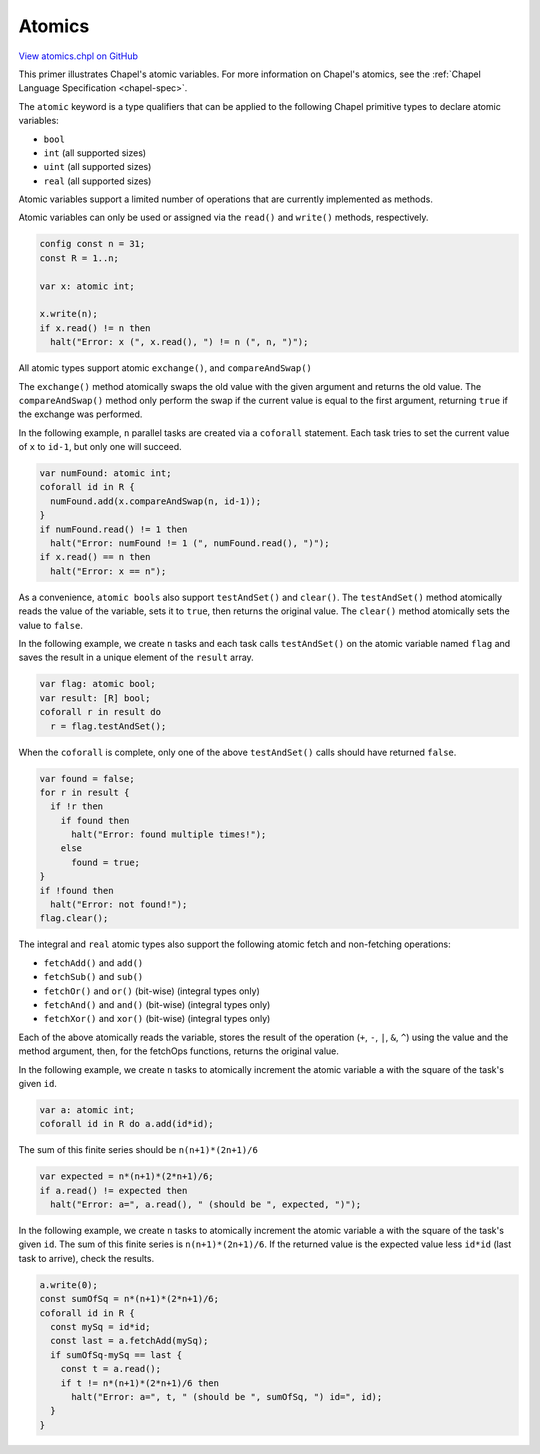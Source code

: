 .. default-domain:: chpl

.. _primers-atomics:

Atomics
=======

`View atomics.chpl on GitHub <https://github.com/chapel-lang/chapel/blob/master/test/release/examples/primers/atomics.chpl>`_





This primer illustrates Chapel's atomic variables.  For more information
on Chapel's atomics, see the :ref:`Chapel Language Specification
<chapel-spec>`.



The ``atomic`` keyword is a type qualifiers that can be applied to
the following Chapel primitive types to declare atomic variables:

- ``bool``
- ``int`` (all supported sizes)
- ``uint`` (all supported sizes)
- ``real`` (all supported sizes)

Atomic variables support a limited number of operations that are
currently implemented as methods.


Atomic variables can only be used or assigned via the ``read()`` and
``write()`` methods, respectively.



.. code-block:: chapel

    config const n = 31;
    const R = 1..n;

    var x: atomic int;

    x.write(n);
    if x.read() != n then
      halt("Error: x (", x.read(), ") != n (", n, ")");


All atomic types support atomic ``exchange()``, and ``compareAndSwap()``

The ``exchange()`` method atomically swaps the old value with the given
argument and returns the old value.  The ``compareAndSwap()`` method only
perform the swap if the current value is equal to the first argument,
returning ``true`` if the exchange was performed.

In the following example, ``n`` parallel tasks are created via a
``coforall`` statement.  Each task tries to set the current value of ``x``
to ``id-1``, but only one will succeed.


.. code-block:: chapel

    var numFound: atomic int;
    coforall id in R {
      numFound.add(x.compareAndSwap(n, id-1));
    }
    if numFound.read() != 1 then
      halt("Error: numFound != 1 (", numFound.read(), ")");
    if x.read() == n then
      halt("Error: x == n");


As a convenience, ``atomic bools`` also support ``testAndSet()`` and
``clear()``. The ``testAndSet()`` method atomically reads the value of
the variable, sets it to ``true``, then returns the original value.  The
``clear()`` method atomically sets the value to ``false``.

In the following example, we create ``n`` tasks and each task calls
``testAndSet()`` on the atomic variable named ``flag`` and saves the
result in a unique element of the ``result`` array.


.. code-block:: chapel

    var flag: atomic bool;
    var result: [R] bool;
    coforall r in result do
      r = flag.testAndSet();


When the ``coforall`` is complete, only one of the above ``testAndSet()``
calls should have returned ``false``.


.. code-block:: chapel

    var found = false;
    for r in result {
      if !r then
        if found then
          halt("Error: found multiple times!");
        else
          found = true;
    }
    if !found then
      halt("Error: not found!");
    flag.clear();



The integral and ``real`` atomic types also support the following atomic
fetch and non-fetching operations:

- ``fetchAdd()`` and ``add()``
- ``fetchSub()`` and ``sub()``
- ``fetchOr()`` and ``or()`` (bit-wise) (integral types only)
- ``fetchAnd()`` and ``and()`` (bit-wise) (integral types only)
- ``fetchXor()`` and ``xor()`` (bit-wise) (integral types only)

Each of the above atomically reads the variable, stores the result
of the operation (``+``, ``-``, ``|``, ``&``, ``^``) using the value and the
method argument, then, for the fetchOps functions, returns the original
value.

In the following example, we create ``n`` tasks to atomically increment
the atomic variable ``a`` with the square of the task's given ``id``.


.. code-block:: chapel

    var a: atomic int;
    coforall id in R do a.add(id*id);


The sum of this finite series should be ``n(n+1)*(2n+1)/6``


.. code-block:: chapel

    var expected = n*(n+1)*(2*n+1)/6; 
    if a.read() != expected then
      halt("Error: a=", a.read(), " (should be ", expected, ")");


In the following example, we create ``n`` tasks to atomically increment
the atomic variable ``a`` with the square of the task's given ``id``.  The
sum of this finite series is ``n(n+1)*(2n+1)/6``. If the returned value
is the expected value less ``id*id`` (last task to arrive), check the
results.


.. code-block:: chapel

    a.write(0);
    const sumOfSq = n*(n+1)*(2*n+1)/6;
    coforall id in R {
      const mySq = id*id;
      const last = a.fetchAdd(mySq);
      if sumOfSq-mySq == last {
        const t = a.read();
        if t != n*(n+1)*(2*n+1)/6 then
          halt("Error: a=", t, " (should be ", sumOfSq, ") id=", id);
      }
    }